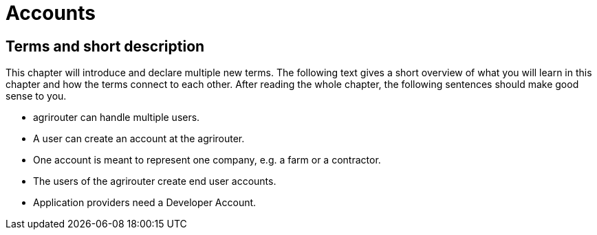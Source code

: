 :imagesdir: ./../assets/images/

= Accounts

== Terms and short description

This chapter will introduce and declare multiple new terms. The following text gives a short overview of what you will learn in this chapter and how the terms connect to each other. After reading the whole chapter, the following sentences should make good sense to you.

====

[square]

* agrirouter can handle multiple users.

* A user can create an account at the agrirouter.

* One account is meant to represent one company, e.g. a farm or a contractor.

* The users of the agrirouter create end user accounts.

* Application providers need a Developer Account.

====